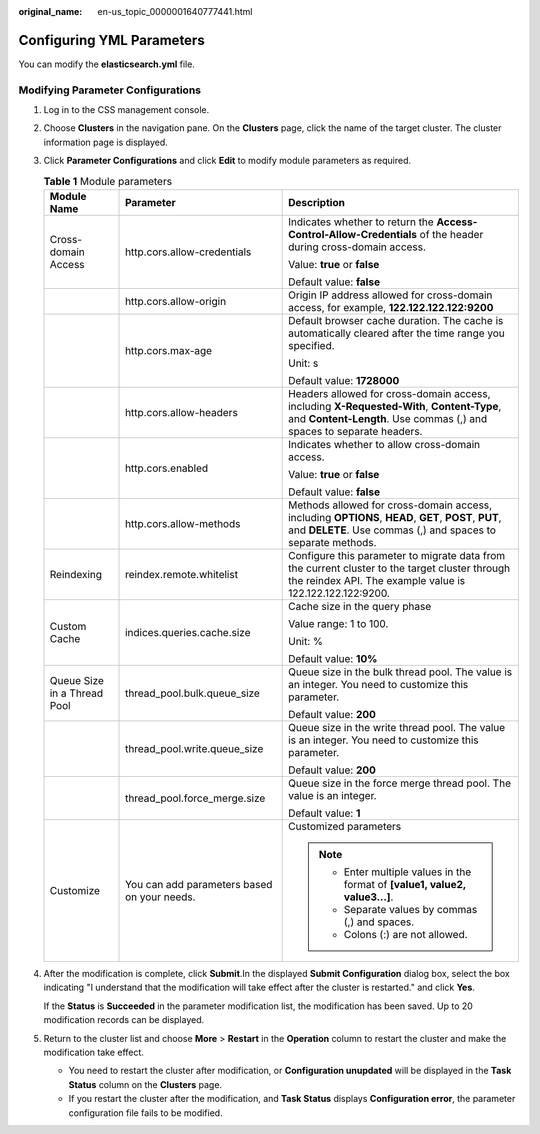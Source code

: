 :original_name: en-us_topic_0000001640777441.html

.. _en-us_topic_0000001640777441:

Configuring YML Parameters
==========================

You can modify the **elasticsearch.yml** file.

Modifying Parameter Configurations
----------------------------------

#. Log in to the CSS management console.

#. Choose **Clusters** in the navigation pane. On the **Clusters** page, click the name of the target cluster. The cluster information page is displayed.

#. Click **Parameter Configurations** and click **Edit** to modify module parameters as required.

   .. table:: **Table 1** Module parameters

      +-----------------------------+---------------------------------------------+----------------------------------------------------------------------------------------------------------------------------------------------------------------------+
      | Module Name                 | Parameter                                   | Description                                                                                                                                                          |
      +=============================+=============================================+======================================================================================================================================================================+
      | Cross-domain Access         | http.cors.allow-credentials                 | Indicates whether to return the **Access-Control-Allow-Credentials** of the header during cross-domain access.                                                       |
      |                             |                                             |                                                                                                                                                                      |
      |                             |                                             | Value: **true** or **false**                                                                                                                                         |
      |                             |                                             |                                                                                                                                                                      |
      |                             |                                             | Default value: **false**                                                                                                                                             |
      +-----------------------------+---------------------------------------------+----------------------------------------------------------------------------------------------------------------------------------------------------------------------+
      |                             | http.cors.allow-origin                      | Origin IP address allowed for cross-domain access, for example, **122.122.122.122:9200**                                                                             |
      +-----------------------------+---------------------------------------------+----------------------------------------------------------------------------------------------------------------------------------------------------------------------+
      |                             | http.cors.max-age                           | Default browser cache duration. The cache is automatically cleared after the time range you specified.                                                               |
      |                             |                                             |                                                                                                                                                                      |
      |                             |                                             | Unit: s                                                                                                                                                              |
      |                             |                                             |                                                                                                                                                                      |
      |                             |                                             | Default value: **1728000**                                                                                                                                           |
      +-----------------------------+---------------------------------------------+----------------------------------------------------------------------------------------------------------------------------------------------------------------------+
      |                             | http.cors.allow-headers                     | Headers allowed for cross-domain access, including **X-Requested-With**, **Content-Type**, and **Content-Length**. Use commas (,) and spaces to separate headers.    |
      +-----------------------------+---------------------------------------------+----------------------------------------------------------------------------------------------------------------------------------------------------------------------+
      |                             | http.cors.enabled                           | Indicates whether to allow cross-domain access.                                                                                                                      |
      |                             |                                             |                                                                                                                                                                      |
      |                             |                                             | Value: **true** or **false**                                                                                                                                         |
      |                             |                                             |                                                                                                                                                                      |
      |                             |                                             | Default value: **false**                                                                                                                                             |
      +-----------------------------+---------------------------------------------+----------------------------------------------------------------------------------------------------------------------------------------------------------------------+
      |                             | http.cors.allow-methods                     | Methods allowed for cross-domain access, including **OPTIONS**, **HEAD**, **GET**, **POST**, **PUT**, and **DELETE**. Use commas (,) and spaces to separate methods. |
      +-----------------------------+---------------------------------------------+----------------------------------------------------------------------------------------------------------------------------------------------------------------------+
      | Reindexing                  | reindex.remote.whitelist                    | Configure this parameter to migrate data from the current cluster to the target cluster through the reindex API. The example value is 122.122.122.122:9200.          |
      +-----------------------------+---------------------------------------------+----------------------------------------------------------------------------------------------------------------------------------------------------------------------+
      | Custom Cache                | indices.queries.cache.size                  | Cache size in the query phase                                                                                                                                        |
      |                             |                                             |                                                                                                                                                                      |
      |                             |                                             | Value range: 1 to 100.                                                                                                                                               |
      |                             |                                             |                                                                                                                                                                      |
      |                             |                                             | Unit: %                                                                                                                                                              |
      |                             |                                             |                                                                                                                                                                      |
      |                             |                                             | Default value: **10%**                                                                                                                                               |
      +-----------------------------+---------------------------------------------+----------------------------------------------------------------------------------------------------------------------------------------------------------------------+
      | Queue Size in a Thread Pool | thread_pool.bulk.queue_size                 | Queue size in the bulk thread pool. The value is an integer. You need to customize this parameter.                                                                   |
      |                             |                                             |                                                                                                                                                                      |
      |                             |                                             | Default value: **200**                                                                                                                                               |
      +-----------------------------+---------------------------------------------+----------------------------------------------------------------------------------------------------------------------------------------------------------------------+
      |                             | thread_pool.write.queue_size                | Queue size in the write thread pool. The value is an integer. You need to customize this parameter.                                                                  |
      |                             |                                             |                                                                                                                                                                      |
      |                             |                                             | Default value: **200**                                                                                                                                               |
      +-----------------------------+---------------------------------------------+----------------------------------------------------------------------------------------------------------------------------------------------------------------------+
      |                             | thread_pool.force_merge.size                | Queue size in the force merge thread pool. The value is an integer.                                                                                                  |
      |                             |                                             |                                                                                                                                                                      |
      |                             |                                             | Default value: **1**                                                                                                                                                 |
      +-----------------------------+---------------------------------------------+----------------------------------------------------------------------------------------------------------------------------------------------------------------------+
      | Customize                   | You can add parameters based on your needs. | Customized parameters                                                                                                                                                |
      |                             |                                             |                                                                                                                                                                      |
      |                             |                                             | .. note::                                                                                                                                                            |
      |                             |                                             |                                                                                                                                                                      |
      |                             |                                             |    -  Enter multiple values in the format of **[value1, value2, value3...]**.                                                                                        |
      |                             |                                             |    -  Separate values by commas (,) and spaces.                                                                                                                      |
      |                             |                                             |    -  Colons (:) are not allowed.                                                                                                                                    |
      +-----------------------------+---------------------------------------------+----------------------------------------------------------------------------------------------------------------------------------------------------------------------+

#. After the modification is complete, click **Submit**.In the displayed **Submit Configuration** dialog box, select the box indicating "I understand that the modification will take effect after the cluster is restarted." and click **Yes**.

   If the **Status** is **Succeeded** in the parameter modification list, the modification has been saved. Up to 20 modification records can be displayed.

#. Return to the cluster list and choose **More** > **Restart** in the **Operation** column to restart the cluster and make the modification take effect.

   -  You need to restart the cluster after modification, or **Configuration unupdated** will be displayed in the **Task Status** column on the **Clusters** page.
   -  If you restart the cluster after the modification, and **Task Status** displays **Configuration error**, the parameter configuration file fails to be modified.
